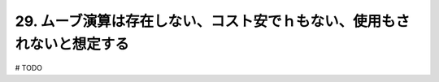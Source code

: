 29. ムーブ演算は存在しない、コスト安でｈもない、使用もされないと想定する
========================================================

# TODO

